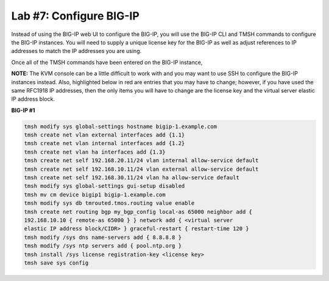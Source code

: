 Lab #7: Configure BIG-IP
=======================

Instead of using the BIG-IP web UI to configure the BIG-IP, you will use
the BIG-IP CLI and TMSH commands to configure the BIG-IP instances.
You will need to supply a unique license key for the BIG-IP
as well as adjust references to IP addresses to match the IP addresses
you are using.

Once all of the TMSH commands have been entered on the BIG-IP
instance, 

**NOTE:** The KVM console can be a little difficult to work with and you
may want to use SSH to configure the BIG-IP instances instead. Also,
highlighted below in red are entries that you may have to change;
however, if you have used the same RFC1918 IP addresses, then the only
items you will have to change are the license key and the virtual server
elastic IP address block.

**BIG-IP #1**

.. code:: bash

   tmsh modify sys global-settings hostname bigip-1.example.com
   tmsh create net vlan external interfaces add {1.1}
   tmsh create net vlan internal interfaces add {1.2}
   tmsh create net vlan ha interfaces add {1.3}
   tmsh create net self 192.168.20.11/24 vlan internal allow-service default
   tmsh create net self 192.168.10.11/24 vlan external allow-service default
   tmsh create net self 192.168.30.11/24 vlan ha allow-service default
   tmsh modify sys global-settings gui-setup disabled
   tmsh mv cm device bigip1 bigip-1.example.com
   tmsh modify sys db tmrouted.tmos.routing value enable
   tmsh create net routing bgp my_bgp_config local-as 65000 neighbor add {
   192.168.10.10 { remote-as 65000 } } network add { <virtual server
   elastic IP address block/CIDR> } graceful-restart { restart-time 120 }
   tmsh modify /sys dns name-servers add { 8.8.8.8 }
   tmsh modify /sys ntp servers add { pool.ntp.org }
   tmsh install /sys license registration-key <license key>
   tmsh save sys config
